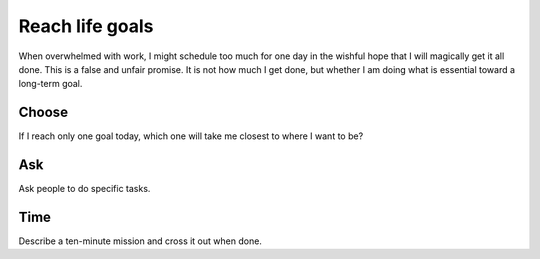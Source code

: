 Reach life goals
================
When overwhelmed with work, I might schedule too much for one day in the wishful hope that I will magically get it all done.  This is a false and unfair promise.  It is not how much I get done, but whether I am doing what is essential toward a long-term goal.

Choose
------
If I reach only one goal today, which one will take me closest to where I want to be?

Ask
---
Ask people to do specific tasks.

Time
----
Describe a ten-minute mission and cross it out when done.
